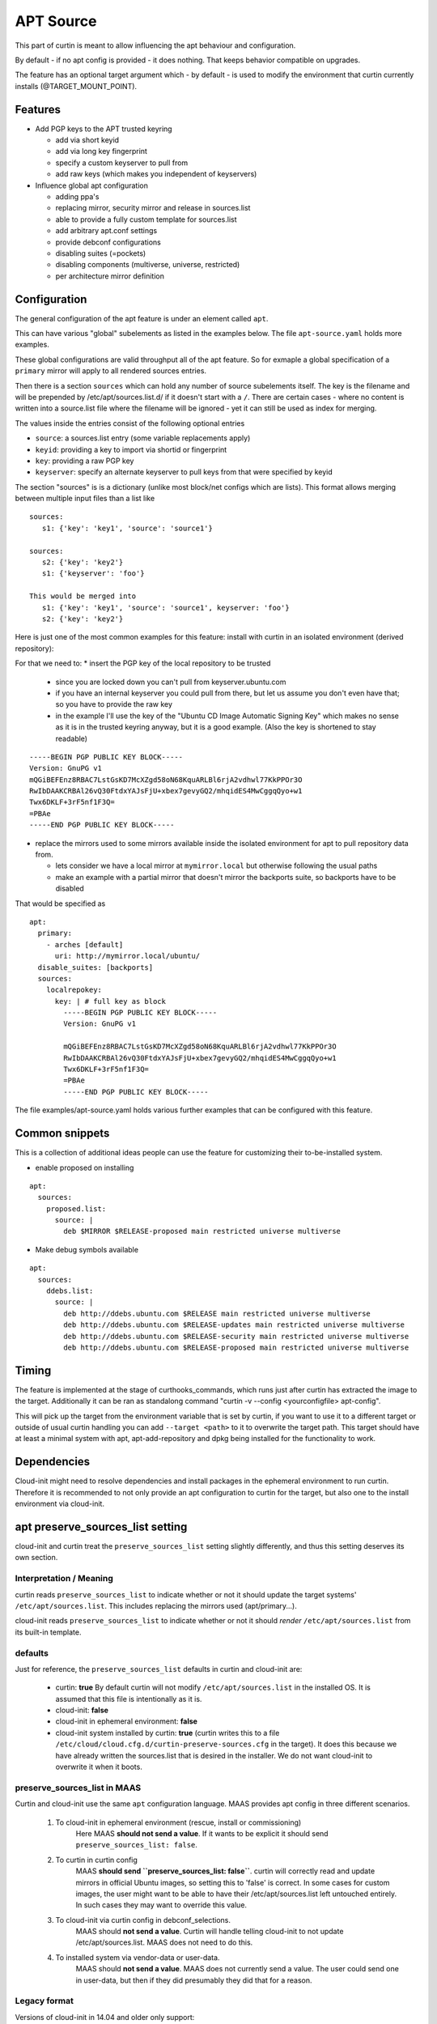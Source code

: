 ==========
APT Source
==========

This part of curtin is meant to allow influencing the apt behaviour and configuration.

By default - if no apt config is provided - it does nothing. That keeps behavior compatible on upgrades.

The feature has an optional target argument which - by default - is used to modify the environment that curtin currently installs (@TARGET_MOUNT_POINT).

Features
~~~~~~~~

* Add PGP keys to the APT trusted keyring

  - add via short keyid

  - add via long key fingerprint

  - specify a custom keyserver to pull from

  - add raw keys (which makes you independent of keyservers)

* Influence global apt configuration

  - adding ppa's

  - replacing mirror, security mirror and release in sources.list

  - able to provide a fully custom template for sources.list

  - add arbitrary apt.conf settings

  - provide debconf configurations

  - disabling suites (=pockets)

  - disabling components (multiverse, universe, restricted)

  - per architecture mirror definition


Configuration
~~~~~~~~~~~~~

The general configuration of the apt feature is under an element called ``apt``.

This can have various "global" subelements as listed in the examples below.
The file ``apt-source.yaml`` holds more examples.

These global configurations are valid throughput all of the apt feature.
So for exmaple a global specification of a ``primary`` mirror will apply to all rendered sources entries.

Then there is a section ``sources`` which can hold any number of source subelements itself.
The key is the filename and will be prepended by /etc/apt/sources.list.d/ if it doesn't start with a ``/``.
There are certain cases - where no content is written into a source.list file where the filename will be ignored - yet it can still be used as index for merging.

The values inside the entries consist of the following optional entries

* ``source``: a sources.list entry (some variable replacements apply)

* ``keyid``: providing a key to import via shortid or fingerprint

* ``key``: providing a raw PGP key

* ``keyserver``: specify an alternate keyserver to pull keys from that were specified by keyid

The section "sources" is is a dictionary (unlike most block/net configs which are lists). This format allows merging between multiple input files than a list like ::

  sources:
     s1: {'key': 'key1', 'source': 'source1'}

  sources:
     s2: {'key': 'key2'}
     s1: {'keyserver': 'foo'}

  This would be merged into
     s1: {'key': 'key1', 'source': 'source1', keyserver: 'foo'}
     s2: {'key': 'key2'}

Here is just one of the most common examples for this feature: install with curtin in an isolated environment (derived repository):

For that we need to:
* insert the PGP key of the local repository to be trusted

  - since you are locked down you can't pull from keyserver.ubuntu.com

  - if you have an internal keyserver you could pull from there, but let us assume you don't even have that; so you have to provide the raw key

  - in the example I'll use the key of the "Ubuntu CD Image Automatic Signing Key" which makes no sense as it is in the trusted keyring anyway, but it is a good example. (Also the key is shortened to stay readable)

::

      -----BEGIN PGP PUBLIC KEY BLOCK-----
      Version: GnuPG v1
      mQGiBEFEnz8RBAC7LstGsKD7McXZgd58oN68KquARLBl6rjA2vdhwl77KkPPOr3O
      RwIbDAAKCRBAl26vQ30FtdxYAJsFjU+xbex7gevyGQ2/mhqidES4MwCggqQyo+w1
      Twx6DKLF+3rF5nf1F3Q=
      =PBAe
      -----END PGP PUBLIC KEY BLOCK-----

* replace the mirrors used to some mirrors available inside the isolated environment for apt to pull repository data from.

  - lets consider we have a local mirror at ``mymirror.local`` but otherwise following the usual paths

  - make an example with a partial mirror that doesn't mirror the backports suite, so backports have to be disabled

That would be specified as ::

  apt:
    primary:
      - arches [default]
        uri: http://mymirror.local/ubuntu/
    disable_suites: [backports]
    sources:
      localrepokey:
        key: | # full key as block
          -----BEGIN PGP PUBLIC KEY BLOCK-----
          Version: GnuPG v1

          mQGiBEFEnz8RBAC7LstGsKD7McXZgd58oN68KquARLBl6rjA2vdhwl77KkPPOr3O
          RwIbDAAKCRBAl26vQ30FtdxYAJsFjU+xbex7gevyGQ2/mhqidES4MwCggqQyo+w1
          Twx6DKLF+3rF5nf1F3Q=
          =PBAe
          -----END PGP PUBLIC KEY BLOCK-----

The file examples/apt-source.yaml holds various further examples that can be configured with this feature.


Common snippets
~~~~~~~~~~~~~~~
This is a collection of additional ideas people can use the feature for customizing their to-be-installed system.

* enable proposed on installing

::

 apt:
   sources:
     proposed.list:
       source: |
         deb $MIRROR $RELEASE-proposed main restricted universe multiverse

* Make debug symbols available

::

 apt:
   sources:
     ddebs.list:
       source: |
         deb http://ddebs.ubuntu.com $RELEASE main restricted universe multiverse
         deb http://ddebs.ubuntu.com $RELEASE-updates main restricted universe multiverse
         deb http://ddebs.ubuntu.com $RELEASE-security main restricted universe multiverse
         deb http://ddebs.ubuntu.com $RELEASE-proposed main restricted universe multiverse

Timing
~~~~~~
The feature is implemented at the stage of curthooks_commands, which runs just after curtin has extracted the image to the target.
Additionally it can be ran as standalong command "curtin -v --config <yourconfigfile> apt-config".

This will pick up the target from the environment variable that is set by curtin, if you want to use it to a different target or outside of usual curtin handling you can add ``--target <path>`` to it to overwrite the target path.
This target should have at least a minimal system with apt, apt-add-repository and dpkg being installed for the functionality to work.


Dependencies
~~~~~~~~~~~~
Cloud-init might need to resolve dependencies and install packages in the ephemeral environment to run curtin.
Therefore it is recommended to not only provide an apt configuration to curtin for the target, but also one to the install environment via cloud-init.


apt preserve_sources_list setting
~~~~~~~~~~~~~~~~~~~~~~~~~~~~~~~~~~~
cloud-init and curtin treat the ``preserve_sources_list`` setting slightly differently, and thus this setting deserves its own section.

Interpretation / Meaning
------------------------
curtin reads ``preserve_sources_list`` to indicate whether or not it should update the target systems' ``/etc/apt/sources.list``.  This includes replacing the mirrors used (apt/primary...).

cloud-init reads ``preserve_sources_list`` to indicate whether or not it should *render* ``/etc/apt/sources.list`` from its built-in template.

defaults
--------
Just for reference, the ``preserve_sources_list`` defaults in curtin and cloud-init are:

 * curtin: **true**
   By default curtin will not modify ``/etc/apt/sources.list`` in the installed OS.  It is assumed that this file is intentionally as it is.
 * cloud-init: **false**
 * cloud-init in ephemeral environment: **false**
 * cloud-init system installed by curtin: **true**
   (curtin writes this to a file ``/etc/cloud/cloud.cfg.d/curtin-preserve-sources.cfg`` in the target).  It does this because we have already written the sources.list that is desired in the installer.  We do not want cloud-init to overwrite it when it boots.

preserve_sources_list in MAAS
-----------------------------
Curtin and cloud-init use the same ``apt`` configuration language.
MAAS provides apt config in three different scenarios.

 1. To cloud-init in ephemeral environment (rescue, install or commissioning)
     Here MAAS **should not send a value**.  If it wants to be explicit it should send ``preserve_sources_list: false``.

 2. To curtin in curtin config
     MAAS **should send ``preserve_sources_list: false``**.  curtin will correctly read and update mirrors in official Ubuntu images, so setting this to 'false' is correct. In some cases for custom images, the user might want to be able to have their /etc/apt/sources.list left untouched entirely.  In such cases they may want to override this value.

 3. To cloud-init via curtin config in debconf_selections.
     MAAS should **not send a value**.  Curtin will handle telling cloud-init to not update /etc/apt/sources.list.  MAAS does not need to do this.

 4. To installed system via vendor-data or user-data.
     MAAS should **not send a value**.  MAAS does not currently send a value.  The user could send one in user-data, but then if they did presumably they did that for a reason.

Legacy format
-------------

Versions of cloud-init in 14.04 and older only support:

.. code-block:: yaml

    apt_preserve_sources_list: VALUE

Versions of cloud-init present 16.04+ read the "new" style apt configuration, but support the old style configuration also.  The new style configuration is:

.. code-block:: yaml

    apt:
      preserve_sources_list: VALUE

**Note**: If versions of cloud-init that support the new style config receive conflicting values in old style and new style, cloud-init will raise exception and exit failure.  It simplly doesn't know what behavior is desired.
